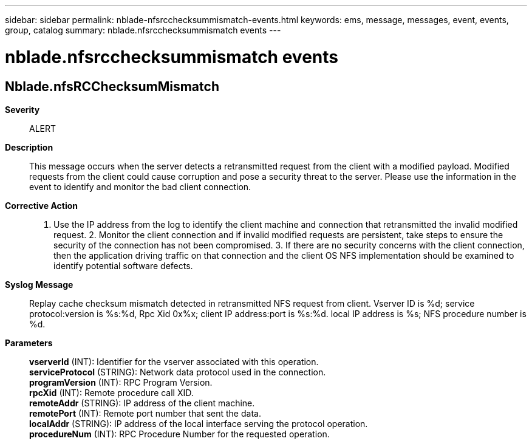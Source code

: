 ---
sidebar: sidebar
permalink: nblade-nfsrcchecksummismatch-events.html
keywords: ems, message, messages, event, events, group, catalog
summary: nblade.nfsrcchecksummismatch events
---

= nblade.nfsrcchecksummismatch events
:toclevels: 1
:hardbreaks:
:nofooter:
:icons: font
:linkattrs:
:imagesdir: ./media/

== Nblade.nfsRCChecksumMismatch
*Severity*::
ALERT
*Description*::
This message occurs when the server detects a retransmitted request from the client with a modified payload. Modified requests from the client could cause corruption and pose a security threat to the server. Please use the information in the event to identify and monitor the bad client connection.
*Corrective Action*::
1. Use the IP address from the log to identify the client machine and connection that retransmitted the invalid modified request. 2. Monitor the client connection and if invalid modified requests are persistent, take steps to ensure the security of the connection has not been compromised. 3. If there are no security concerns with the client connection, then the application driving traffic on that connection and the client OS NFS implementation should be examined to identify potential software defects.
*Syslog Message*::
Replay cache checksum mismatch detected in retransmitted NFS request from client. Vserver ID is %d; service protocol:version is %s:%d, Rpc Xid 0x%x; client IP address:port is %s:%d. local IP address is %s; NFS procedure number is %d.
*Parameters*::
*vserverId* (INT): Identifier for the vserver associated with this operation.
*serviceProtocol* (STRING): Network data protocol used in the connection.
*programVersion* (INT): RPC Program Version.
*rpcXid* (INT): Remote procedure call XID.
*remoteAddr* (STRING): IP address of the client machine.
*remotePort* (INT): Remote port number that sent the data.
*localAddr* (STRING): IP address of the local interface serving the protocol operation.
*procedureNum* (INT): RPC Procedure Number for the requested operation.
